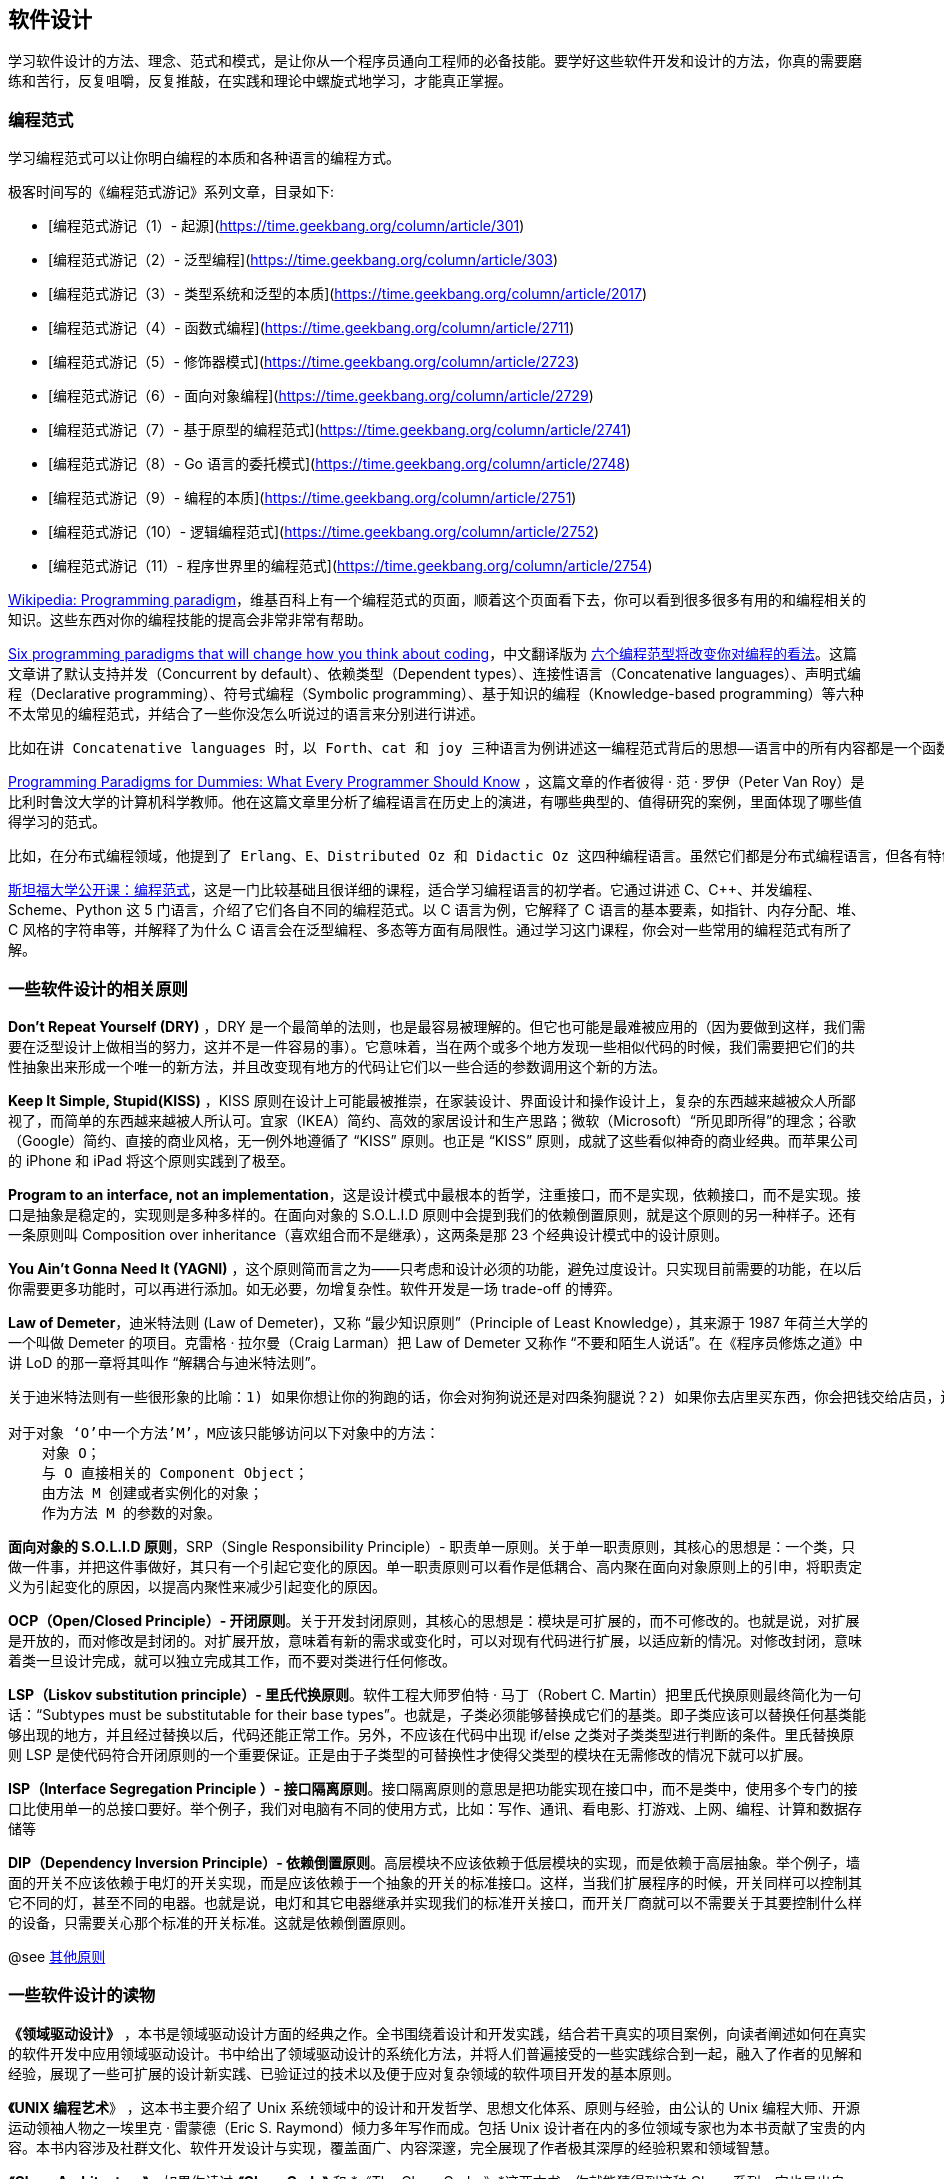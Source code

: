 == 软件设计
学习软件设计的方法、理念、范式和模式，是让你从一个程序员通向工程师的必备技能。要学好这些软件开发和设计的方法，你真的需要磨练和苦行，反复咀嚼，反复推敲，在实践和理论中螺旋式地学习，才能真正掌握。

=== 编程范式
学习编程范式可以让你明白编程的本质和各种语言的编程方式。

极客时间写的《编程范式游记》系列文章，目录如下:

    *   [编程范式游记（1）- 起源](https://time.geekbang.org/column/article/301)
    *   [编程范式游记（2）- 泛型编程](https://time.geekbang.org/column/article/303)
    *   [编程范式游记（3）- 类型系统和泛型的本质](https://time.geekbang.org/column/article/2017)
    *   [编程范式游记（4）- 函数式编程](https://time.geekbang.org/column/article/2711)
    *   [编程范式游记（5）- 修饰器模式](https://time.geekbang.org/column/article/2723)
    *   [编程范式游记（6）- 面向对象编程](https://time.geekbang.org/column/article/2729)
    *   [编程范式游记（7）- 基于原型的编程范式](https://time.geekbang.org/column/article/2741)
    *   [编程范式游记（8）- Go 语言的委托模式](https://time.geekbang.org/column/article/2748)
    *   [编程范式游记（9）- 编程的本质](https://time.geekbang.org/column/article/2751)
    *   [编程范式游记（10）- 逻辑编程范式](https://time.geekbang.org/column/article/2752)
    *   [编程范式游记（11）- 程序世界里的编程范式](https://time.geekbang.org/column/article/2754)
    
https://en.wikipedia.org/wiki/Programming_paradigm[Wikipedia: Programming paradigm]，维基百科上有一个编程范式的页面，顺着这个页面看下去，你可以看到很多很多有用的和编程相关的知识。这些东西对你的编程技能的提高会非常非常有帮助。

https://www.ybrikman.com/writing/2014/04/09/six-programming-paradigms-that-will/[Six programming paradigms that will change how you think about coding]，中文翻译版为  https://my.oschina.net/editorial-story/blog/890965[六个编程范型将改变你对编程的看法]。这篇文章讲了默认支持并发（Concurrent by default）、依赖类型（Dependent types）、连接性语言（Concatenative languages）、声明式编程（Declarative programming）、符号式编程（Symbolic programming）、基于知识的编程（Knowledge-based programming）等六种不太常见的编程范式，并结合了一些你没怎么听说过的语言来分别进行讲述。

    比如在讲 Concatenative languages 时，以 Forth、cat 和 joy 三种语言为例讲述这一编程范式背后的思想——语言中的所有内容都是一个函数，用于将数据推送到堆栈或从堆栈弹出数据；程序几乎完全通过功能组合来构建（concatenation is composition）。作者认为，这些编程范式背后的思想十分有魅力，能够改变对编程的思考。我看完此文，对此也深信不疑。虽然这些语言和编程范式不常用到，但确实能在思想层面给予人很大的启发。这也是我推荐此文的目的。

https://www.info.ucl.ac.be/~pvr/VanRoyChapter.pdf[Programming Paradigms for Dummies: What Every Programmer Should Know] ，这篇文章的作者彼得 · 范 · 罗伊（Peter Van Roy）是比利时鲁汶大学的计算机科学教师。他在这篇文章里分析了编程语言在历史上的演进，有哪些典型的、值得研究的案例，里面体现了哪些值得学习的范式。

    比如，在分布式编程领域，他提到了 Erlang、E、Distributed Oz 和 Didactic Oz 这四种编程语言。虽然它们都是分布式编程语言，但各有特色，各自解决了不同的问题。通过这篇文章能学到不少在设计编程语言时要考虑的问题，让你重新审视自己所使用的编程语言应该怎样用才能用好，有什么局限性，这些局限性能否被克服等。

http://open.163.com/special/opencourse/paradigms.html[斯坦福大学公开课：编程范式]，这是一门比较基础且很详细的课程，适合学习编程语言的初学者。它通过讲述 C、C++、并发编程、Scheme、Python 这 5 门语言，介绍了它们各自不同的编程范式。以 C 语言为例，它解释了 C 语言的基本要素，如指针、内存分配、堆、C 风格的字符串等，并解释了为什么 C 语言会在泛型编程、多态等方面有局限性。通过学习这门课程，你会对一些常用的编程范式有所了解。

=== 一些软件设计的相关原则
*Don’t Repeat Yourself (DRY)* ，DRY 是一个最简单的法则，也是最容易被理解的。但它也可能是最难被应用的（因为要做到这样，我们需要在泛型设计上做相当的努力，这并不是一件容易的事）。它意味着，当在两个或多个地方发现一些相似代码的时候，我们需要把它们的共性抽象出来形成一个唯一的新方法，并且改变现有地方的代码让它们以一些合适的参数调用这个新的方法。

*Keep It Simple, Stupid(KISS)* ，KISS 原则在设计上可能最被推崇，在家装设计、界面设计和操作设计上，复杂的东西越来越被众人所鄙视了，而简单的东西越来越被人所认可。宜家（IKEA）简约、高效的家居设计和生产思路；微软（Microsoft）“所见即所得”的理念；谷歌（Google）简约、直接的商业风格，无一例外地遵循了 “KISS” 原则。也正是 “KISS” 原则，成就了这些看似神奇的商业经典。而苹果公司的 iPhone 和 iPad 将这个原则实践到了极至。

*Program to an interface, not an implementation*，这是设计模式中最根本的哲学，注重接口，而不是实现，依赖接口，而不是实现。接口是抽象是稳定的，实现则是多种多样的。在面向对象的 S.O.L.I.D 原则中会提到我们的依赖倒置原则，就是这个原则的另一种样子。还有一条原则叫 Composition over inheritance（喜欢组合而不是继承），这两条是那 23 个经典设计模式中的设计原则。

*You Ain’t Gonna Need It (YAGNI)* ，这个原则简而言之为——只考虑和设计必须的功能，避免过度设计。只实现目前需要的功能，在以后你需要更多功能时，可以再进行添加。如无必要，勿增复杂性。软件开发是一场 trade-off 的博弈。

*Law of Demeter*，迪米特法则 (Law of Demeter)，又称 “最少知识原则”（Principle of Least Knowledge），其来源于 1987 年荷兰大学的一个叫做 Demeter 的项目。克雷格 · 拉尔曼（Craig Larman）把 Law of Demeter 又称作 “不要和陌生人说话”。在《程序员修炼之道》中讲 LoD 的那一章将其叫作 “解耦合与迪米特法则”。

```
关于迪米特法则有一些很形象的比喻：1) 如果你想让你的狗跑的话，你会对狗狗说还是对四条狗腿说？2) 如果你去店里买东西，你会把钱交给店员，还是会把钱包交给店员让他自己拿？和狗的四肢说话？让店员自己从钱包里拿钱？这听起来有点儿荒唐，不过在我们的代码里这几乎是见怪不怪的事情了。对于 LoD，正式的表述如下：

对于对象 ‘O’中一个方法’M’，M应该只能够访问以下对象中的方法：
    对象 O；
    与 O 直接相关的 Component Object；
    由方法 M 创建或者实例化的对象；
    作为方法 M 的参数的对象。
```


*面向对象的 S.O.L.I.D 原则*，SRP（Single Responsibility Principle）- 职责单一原则。关于单一职责原则，其核心的思想是：一个类，只做一件事，并把这件事做好，其只有一个引起它变化的原因。单一职责原则可以看作是低耦合、高内聚在面向对象原则上的引申，将职责定义为引起变化的原因，以提高内聚性来减少引起变化的原因。

*OCP（Open/Closed Principle）- 开闭原则*。关于开发封闭原则，其核心的思想是：模块是可扩展的，而不可修改的。也就是说，对扩展是开放的，而对修改是封闭的。对扩展开放，意味着有新的需求或变化时，可以对现有代码进行扩展，以适应新的情况。对修改封闭，意味着类一旦设计完成，就可以独立完成其工作，而不要对类进行任何修改。

*LSP（Liskov substitution principle）- 里氏代换原则*。软件工程大师罗伯特 · 马丁（Robert C. Martin）把里氏代换原则最终简化为一句话：“Subtypes must be substitutable for their base types”。也就是，子类必须能够替换成它们的基类。即子类应该可以替换任何基类能够出现的地方，并且经过替换以后，代码还能正常工作。另外，不应该在代码中出现 if/else 之类对子类类型进行判断的条件。里氏替换原则 LSP 是使代码符合开闭原则的一个重要保证。正是由于子类型的可替换性才使得父类型的模块在无需修改的情况下就可以扩展。

*ISP（Interface Segregation Principle ）- 接口隔离原则*。接口隔离原则的意思是把功能实现在接口中，而不是类中，使用多个专门的接口比使用单一的总接口要好。举个例子，我们对电脑有不同的使用方式，比如：写作、通讯、看电影、打游戏、上网、编程、计算和数据存储等

*DIP（Dependency Inversion Principle）- 依赖倒置原则*。高层模块不应该依赖于低层模块的实现，而是依赖于高层抽象。举个例子，墙面的开关不应该依赖于电灯的开关实现，而是应该依赖于一个抽象的开关的标准接口。这样，当我们扩展程序的时候，开关同样可以控制其它不同的灯，甚至不同的电器。也就是说，电灯和其它电器继承并实现我们的标准开关接口，而开关厂商就可以不需要关于其要控制什么样的设备，只需要关心那个标准的开关标准。这就是依赖倒置原则。

@see https://time.geekbang.org/column/article/9369[其他原则]

=== 一些软件设计的读物
*《领域驱动设计》* ，本书是领域驱动设计方面的经典之作。全书围绕着设计和开发实践，结合若干真实的项目案例，向读者阐述如何在真实的软件开发中应用领域驱动设计。书中给出了领域驱动设计的系统化方法，并将人们普遍接受的一些实践综合到一起，融入了作者的见解和经验，展现了一些可扩展的设计新实践、已验证过的技术以及便于应对复杂领域的软件项目开发的基本原则。

*《UNIX 编程艺术*》 ，这本书主要介绍了 Unix 系统领域中的设计和开发哲学、思想文化体系、原则与经验，由公认的 Unix 编程大师、开源运动领袖人物之一埃里克 · 雷蒙德（Eric S. Raymond）倾力多年写作而成。包括 Unix 设计者在内的多位领域专家也为本书贡献了宝贵的内容。本书内容涉及社群文化、软件开发设计与实现，覆盖面广、内容深邃，完全展现了作者极其深厚的经验积累和领域智慧。

*《Clean Architecture》*，如果你读过 *《Clean Code》* 和 *《The Clean Coder》*这两本书。你就能猜得到这种 Clean 系列一定也是出自 “Bob 大叔” 之手。没错，就是 Bob 大叔的心血之作。除了这个网站，《Clean Architecture》也是一本书，这是一本很不错的架构类图书。对软件架构的元素、方法等讲得很清楚。示例都比较简单，并带一些软件变化历史的讲述，很开阔视野。

*https://12factor.net/[The Twelve-Factor App]* ，如今，软件通常会作为一种服务来交付，它们被称为网络应用程序，或软件即服务（SaaS）。12-Factor 为构建 SaaS 应用提供了方法论，这也是架构师必读的文章。（ https://12factor.net/zh_cn/[中译版]） 这篇文章在业内的影响力很大，必读！

*https://medium.com/@rdsubhas/10-modern-software-engineering-mistakes-bc67fbef4fc8[Avoid Over Engineering]* ，有时候，我们会过渡设计我们的系统，过度设计会把我们带到另外一个复杂度上，所以，我们需要一些工程上的平衡。这篇文章是一篇非常不错地告诉你什么是过度设计的文章。

*https://medium.com/@DataStax/instagram-engineerings-3-rules-to-a-scalable-cloud-application-architecture-c44afed31406[Instagram Engineering’s 3 rules to a scalable cloud application architecture]* ，Instagram 工程的三个黄金法则：1）使用稳定可靠的技术（迎接新的技术）；2）不要重新发明轮子；3）Keep it very simple。我觉得这三条很不错。其实，Amazon 也有两条工程法则，一个是自动化，一个是简化。

*https://medium.com/@DataStax/instagram-engineerings-3-rules-to-a-scalable-cloud-application-architecture-c44afed31406[How To Design A Good API and Why it Matters - Joshua Bloch]* ，Google 的一个分享，关于如何设计好一个 API。

关于 Restful API 的设计，你可以学习并借鉴一下下面这些文章:

* https://www.vinaysahni.com/best-practices-for-a-pragmatic-restful-api[Best Practices for Designing a Pragmatic RESTful API]
* https://betimdrenica.wordpress.com/2015/03/09/ideal-rest-api-design/[Ideal REST API design]
* https://github.com/interagent/http-api-design[HTTP API Design Guide]
* https://github.com/Microsoft/api-guidelines/blob/vNext/Guidelines.md[Microsoft REST API Guidelines]
* https://github.com/watson-developer-cloud/api-guidelines[IBM Watson REST API Guidelines]
* https://opensource.zalando.com/restful-api-guidelines/[Zalando RESTful API and Event Scheme Guidelines]

*https://blog.codinghorror.com/the-problem-with-logging/[The Problem With Logging]* ，一篇关于程序打日志的短文，可以让你知道一些可能以往不知道的打日志需要注意的问题。

*http://berb.github.io/diploma-thesis/community/index.html[Concurrent Programming for Scalable Web Architectures]* ，这是一本在线的免费书，教你如何架构一个可扩展的高性能的网站。其中谈到了一些不错的设计方法和知识。
